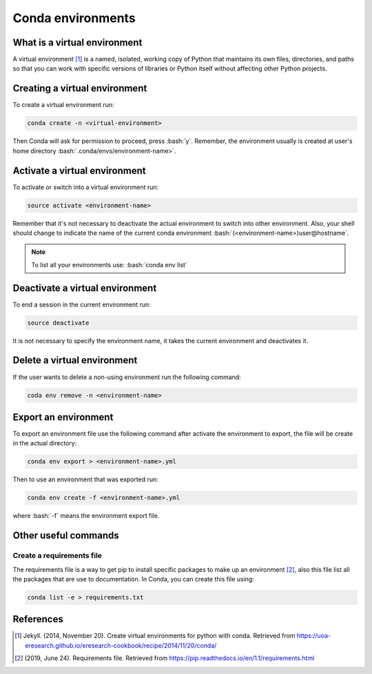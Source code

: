 .. _conda-environments:

.. role:: bash(code)
    :language: bash

Conda environments
==================

What is a virtual environment
+++++++++++++++++++++++++++++
A virtual environment [1]_ is a named, isolated, working copy of Python that maintains its own files, directories, and paths so that you can work with specific versions of libraries or Python itself without affecting other Python projects.

Creating a virtual environment
++++++++++++++++++++++++++++++
To create a virtual environment run:

.. code-block:: bash

    conda create -n <virtual-environment>

Then Conda will ask for permission to proceed, press :bash:`y`. Remember, the environment usually is created at user's home directory :bash:`.conda/envs/environment-name>`. 

Activate a virtual environment
++++++++++++++++++++++++++++++
To activate or switch into a virtual environment run:

.. code-block:: bash

    source activate <environment-name>

Remember that it's not necessary to deactivate the actual environment to switch into other environment. Also, your shell should change to indicate the name of the current conda environment :bash:`(<environment-name>)user@hostname`.

.. note::

    To list all your environments use:
    :bash:`conda env list`

Deactivate a virtual environment
++++++++++++++++++++++++++++++++
To end a session in the current environment run:

.. code-block:: bash

    source deactivate

It is not necessary to specify the environment name, it takes the current environment and deactivates it.

Delete a virtual environment
++++++++++++++++++++++++++++
If the user wants to delete a non-using environment run the following command:

.. code-block:: bash

    coda env remove -n <environment-name>

Export an environment
+++++++++++++++++++++
To export an environment file use the following command after activate the environment to export, the file will be create in the actual directory:

.. code-block:: bash

    conda env export > <environment-name>.yml

Then to use an environment that was exported run:

.. code-block:: bash

    conda env create -f <environment-name>.yml

where :bash:`-f` means the environment export file.

Other useful commands
+++++++++++++++++++++

Create a requirements file
^^^^^^^^^^^^^^^^^^^^^^^^^^
The requirements file is a way to get pip to install specific packages to make up an environment [2]_, also this file list all the packages that are use to documentation. In Conda, you can create this file using:

.. code-block:: bash

    conda list -e > requirements.txt


References
++++++++++
.. [1] Jekyll. (2014, November 20). Create virtual environments for python with conda. Retrieved from            https://uoa-eresearch.github.io/eresearch-cookbook/recipe/2014/11/20/conda/

.. [2] (2019, June 24). Requirements file. Retrieved from https://pip.readthedocs.io/en/1.1/requirements.html